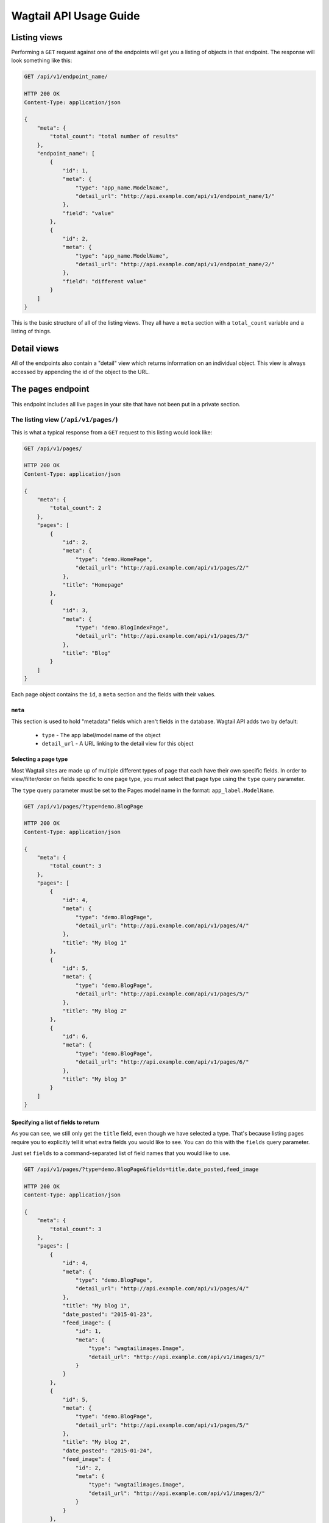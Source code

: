 Wagtail API Usage Guide
=======================

Listing views
-------------

Performing a ``GET`` request against one of the endpoints will get you a listing of objects in that endpoint. The response will look something like this:

.. code-block:: text

    GET /api/v1/endpoint_name/

    HTTP 200 OK
    Content-Type: application/json

    {
        "meta": {
            "total_count": "total number of results"
        },
        "endpoint_name": [
            {
                "id": 1,
                "meta": {
                    "type": "app_name.ModelName",
                    "detail_url": "http://api.example.com/api/v1/endpoint_name/1/"
                },
                "field": "value"
            },
            {
                "id": 2,
                "meta": {
                    "type": "app_name.ModelName",
                    "detail_url": "http://api.example.com/api/v1/endpoint_name/2/"
                },
                "field": "different value"
            }
        ]
    }


This is the basic structure of all of the listing views. They all have a ``meta`` section with a ``total_count`` variable and a listing of things.


Detail views
------------

All of the endpoints also contain a "detail" view which returns information on an individual object. This view is always accessed by appending the id of the object to the URL.


The ``pages`` endpoint
----------------------

This endpoint includes all live pages in your site that have not been put in a private section.


The listing view (``/api/v1/pages/``)
~~~~~~~~~~~~~~~~~~~~~~~~~~~~~~~~~~~~~

This is what a typical response from a ``GET`` request to this listing would look like:

.. code-block:: text

    GET /api/v1/pages/

    HTTP 200 OK
    Content-Type: application/json

    {
        "meta": {
            "total_count": 2
        },
        "pages": [
            {
                "id": 2,
                "meta": {
                    "type": "demo.HomePage",
                    "detail_url": "http://api.example.com/api/v1/pages/2/"
                },
                "title": "Homepage"
            },
            {
                "id": 3,
                "meta": {
                    "type": "demo.BlogIndexPage",
                    "detail_url": "http://api.example.com/api/v1/pages/3/"
                },
                "title": "Blog"
            }
        ]
    }


Each page object contains the ``id``, a ``meta`` section and the fields with their values.


``meta``
^^^^^^^^

This section is used to hold "metadata" fields which aren't fields in the database. Wagtail API adds two by default:

 - ``type`` - The app label/model name of the object
 - ``detail_url`` - A URL linking to the detail view for this object


Selecting a page type
^^^^^^^^^^^^^^^^^^^^^

Most Wagtail sites are made up of multiple different types of page that each have their own specific fields. In order to view/filter/order on fields specific to one page type, you must select that page type using the ``type`` query parameter.


The ``type`` query parameter must be set to the Pages model name in the format: ``app_label.ModelName``.

.. code-block:: text

    GET /api/v1/pages/?type=demo.BlogPage

    HTTP 200 OK
    Content-Type: application/json

    {
        "meta": {
            "total_count": 3
        },
        "pages": [
            {
                "id": 4,
                "meta": {
                    "type": "demo.BlogPage",
                    "detail_url": "http://api.example.com/api/v1/pages/4/"
                },
                "title": "My blog 1"
            },
            {
                "id": 5,
                "meta": {
                    "type": "demo.BlogPage",
                    "detail_url": "http://api.example.com/api/v1/pages/5/"
                },
                "title": "My blog 2"
            },
            {
                "id": 6,
                "meta": {
                    "type": "demo.BlogPage",
                    "detail_url": "http://api.example.com/api/v1/pages/6/"
                },
                "title": "My blog 3"
            }
        ]
    }


Specifying a list of fields to return
^^^^^^^^^^^^^^^^^^^^^^^^^^^^^^^^^^^^^

As you can see, we still only get the ``title`` field, even though we have selected a type. That's because listing pages require you to explicitly tell it what extra fields you would like to see. You can do this with the ``fields`` query parameter.

Just set ``fields`` to a command-separated list of field names that you would like to use.

.. code-block:: text

    GET /api/v1/pages/?type=demo.BlogPage&fields=title,date_posted,feed_image

    HTTP 200 OK
    Content-Type: application/json

    {
        "meta": {
            "total_count": 3
        },
        "pages": [
            {
                "id": 4,
                "meta": {
                    "type": "demo.BlogPage",
                    "detail_url": "http://api.example.com/api/v1/pages/4/"
                },
                "title": "My blog 1",
                "date_posted": "2015-01-23",
                "feed_image": {
                    "id": 1,
                    "meta": {
                        "type": "wagtailimages.Image",
                        "detail_url": "http://api.example.com/api/v1/images/1/"
                    }
                }
            },
            {
                "id": 5,
                "meta": {
                    "type": "demo.BlogPage",
                    "detail_url": "http://api.example.com/api/v1/pages/5/"
                },
                "title": "My blog 2",
                "date_posted": "2015-01-24",
                "feed_image": {
                    "id": 2,
                    "meta": {
                        "type": "wagtailimages.Image",
                        "detail_url": "http://api.example.com/api/v1/images/2/"
                    }
                }
            },
            {
                "id": 6,
                "meta": {
                    "type": "demo.BlogPage",
                    "detail_url": "http://api.example.com/api/v1/pages/6/"
                },
                "title": "My blog 3",
                "date_posted": "2015-01-25",
                "feed_image": {
                    "id": 3,
                    "meta": {
                        "type": "wagtailimages.Image",
                        "detail_url": "http://api.example.com/api/v1/images/3/"
                    }
                }
            }
        ]
    }


We now have enough information to make a basic blog listing with a feed image and date that the blog was posted.


Filtering on fields
^^^^^^^^^^^^^^^^^^^

Exact matches on field values can be done by using a query parameter with the same name as the field. Any pages with the field that exactly matches the value of this parameter will be returned.

.. code-block:: text

    GET /api/v1/pages/?type=demo.BlogPage&fields=title,date_posted&date_posted=2015-01-24

    HTTP 200 OK
    Content-Type: application/json

    {
        "meta": {
            "total_count": 1
        },
        "pages": [

            {
                "id": 5,
                "meta": {
                    "type": "demo.BlogPage",
                    "detail_url": "http://api.example.com/api/v1/pages/5/"
                },
                "title": "My blog 2",
                "date_posted": "2015-01-24",
            }
        ]
    }


Filtering by section of the tree
^^^^^^^^^^^^^^^^^^^^^^^^^^^^^^^^

It is also possible to filter the listing to only include pages with a particular parent or ancestor. This is useful if you have multiple blogs on your site and only want to view the contents of one of them.


**child_of**

Filters the listing to only include direct children of the specified page.

For example, to get all the pages that are direct children of page 7.

.. code-block:: text

    GET /api/v1/pages/?child_of=7

    HTTP 200 OK
    Content-Type: application/json

    {
        "meta": {
            "total_count": 1
        },
        "pages": [
            {
                "id": 4,
                "meta": {
                    "type": "demo.BlogPage",
                    "detail_url": "http://api.example.com/api/v1/pages/4/"
                },
                "title": "Other blog 1"
            }
        ]
    }


**descendant_of**

.. versionadded:: 1.1

Filters the listing to only include descendants of the specified page.

For example, to get all pages underneath the homepage:

.. code-block:: text

    GET /api/v1/pages/?descendant_of=2

    HTTP 200 OK
    Content-Type: application/json

    {
        "meta": {
            "total_count": 1
        },
        "pages": [
            {
                "id": 3,
                "meta": {
                    "type": "demo.BlogIndexPage",
                    "detail_url": "http://api.example.com/api/v1/pages/3/"
                },
                "title": "Blog"
            },
            {
                "id": 4,
                "meta": {
                    "type": "demo.BlogPage",
                    "detail_url": "http://api.example.com/api/v1/pages/4/"
                },
                "title": "My blog 1",
            },
            {
                "id": 5,
                "meta": {
                    "type": "demo.BlogPage",
                    "detail_url": "http://api.example.com/api/v1/pages/5/"
                },
                "title": "My blog 2",
            },
            {
                "id": 6,
                "meta": {
                    "type": "demo.BlogPage",
                    "detail_url": "http://api.example.com/api/v1/pages/6/"
                },
                "title": "My blog 3",
            }
        ]
    }


Ordering
^^^^^^^^

Like filtering, it is also possible to order on database fields. The endpoint accepts a query parameter called ``order`` which should be set to the field name to order by. Field names can be prefixed with a ``-`` to reverse the ordering. It is also possible to order randomly by setting this parameter to ``random``.

.. code-block:: text

    GET /api/v1/pages/?type=demo.BlogPage&fields=title,date_posted,feed_image&order=-date_posted

    HTTP 200 OK
    Content-Type: application/json

    {
        "meta": {
            "total_count": 3
        },
        "pages": [
            {
                "id": 6,
                "meta": {
                    "type": "demo.BlogPage",
                    "detail_url": "http://api.example.com/api/v1/pages/6/"
                },
                "title": "My blog 3",
                "date_posted": "2015-01-25",
                "feed_image": {
                    "id": 3,
                    "meta": {
                        "type": "wagtailimages.Image",
                        "detail_url": "http://api.example.com/api/v1/images/3/"
                    }
                }
            },
            {
                "id": 5,
                "meta": {
                    "type": "demo.BlogPage",
                    "detail_url": "http://api.example.com/api/v1/pages/5/"
                },
                "title": "My blog 2",
                "date_posted": "2015-01-24",
                "feed_image": {
                    "id": 2,
                    "meta": {
                        "type": "wagtailimages.Image",
                        "detail_url": "http://api.example.com/api/v1/images/2/"
                    }
                }
            },
            {
                "id": 4,
                "meta": {
                    "type": "demo.BlogPage",
                    "detail_url": "http://api.example.com/api/v1/pages/4/"
                },
                "title": "My blog 1",
                "date_posted": "2015-01-23",
                "feed_image": {
                    "id": 1,
                    "meta": {
                        "type": "wagtailimages.Image",
                        "detail_url": "http://api.example.com/api/v1/images/1/"
                    }
                }
            }
        ]
    }


Pagination
^^^^^^^^^^

Pagination is done using two query parameters called ``limit`` and ``offset``. ``limit`` sets the number of results to return and ``offset`` is the index of the first result to return. The default and maximum value for ``limit`` is ``20``. The maximum value can be changed using the ``WAGTAILAPI_LIMIT_MAX`` setting.

.. code-block:: text

    GET /api/v1/pages/?limit=1&offset=1

    HTTP 200 OK
    Content-Type: application/json

    {
        "meta": {
            "total_count": 2
        },
        "pages": [
            {
                "id": 3,
                "meta": {
                    "type": "demo.BlogIndexPage",
                    "detail_url": "http://api.example.com/api/v1/pages/3/"
                },
                "title": "Blog"
            }
        ]
    }


Pagination will not change the ``total_count`` value in the meta.


Searching
^^^^^^^^^

To perform a full-text search, set the ``search`` parameter to the query string you would like to search on.

.. code-block:: text

    GET /api/v1/pages/?search=Blog

    HTTP 200 OK
    Content-Type: application/json

    {
        "meta": {
            "total_count": 3
        },
        "pages": [
            {
                "id": 3,
                "meta": {
                    "type": "demo.BlogIndexPage",
                    "detail_url": "http://api.example.com/api/v1/pages/3/"
                },
                "title": "Blog"
            },
            {
                "id": 4,
                "meta": {
                    "type": "demo.BlogPage",
                    "detail_url": "http://api.example.com/api/v1/pages/4/"
                },
                "title": "My blog 1",
            },
            {
                "id": 5,
                "meta": {
                    "type": "demo.BlogPage",
                    "detail_url": "http://api.example.com/api/v1/pages/5/"
                },
                "title": "My blog 2",
            },
            {
                "id": 6,
                "meta": {
                    "type": "demo.BlogPage",
                    "detail_url": "http://api.example.com/api/v1/pages/6/"
                },
                "title": "My blog 3",
            }
        ]
    }


The results are ordered by relevance. It is not possible to use the ``order`` parameter with a search query.

If your Wagtail site is using Elasticsearch, you do not need to select a type to access specific fields. This will search anything that's defined in the models' ``search_fields``.


The detail view (``/api/v1/pages/{id}/``)
~~~~~~~~~~~~~~~~~~~~~~~~~~~~~~~~~~~~~~~~~

This view gives you access to all of the details for a particular page.

.. code-block:: text

    GET /api/v1/pages/6/

    HTTP 200 OK
    Content-Type: application/json

    {
        "id": 6,
        "meta": {
            "type": "demo.BlogPage",
            "detail_url": "http://api.example.com/api/v1/pages/6/"
        },
        "parent": {
            "id": 3,
            "meta": {
                "type": "demo.BlogIndexPage",
                "detail_url": "http://api.example.com/api/v1/pages/3/"
            }
        },
        "title": "My blog 3",
        "date_posted": "2015-01-25",
        "feed_image": {
            "id": 3,
            "meta": {
                "type": "wagtailimages.Image",
                "detail_url": "http://api.example.com/api/v1/images/3/"
            }
        },
        "related_links": [
            {
                "title": "Other blog page",
                "page": {
                    "id": 5,
                    "meta": {
                        "type": "demo.BlogPage",
                        "detail_url": "http://api.example.com/api/v1/pages/5/"
                    }
                }
            }
        ]
    }


The format is the same as that which is returned inside the listing view, with two additions:
 - All of the available fields are added to the detail page by default
 - A ``parent`` field has been included that contains information about the parent page


The ``images`` endpoint
-----------------------

This endpoint gives access to all uploaded images. This will use the custom image model if one was specified. Otherwise, it falls back to ``wagtailimages.Image``.


The listing view (``/api/v1/images/``)
~~~~~~~~~~~~~~~~~~~~~~~~~~~~~~~~~~~~~~

This is what a typical response from a ``GET`` request to this listing would look like:

.. code-block:: text

    GET /api/v1/images/

    HTTP 200 OK
    Content-Type: application/json

    {
        "meta": {
            "total_count": 3
        },
        "images": [
            {
                "id": 4,
                "meta": {
                    "type": "wagtailimages.Image",
                    "detail_url": "http://api.example.com/api/v1/images/4/"
                },
                "title": "Wagtail by Mark Harkin"
            },
            {
                "id": 5,
                "meta": {
                    "type": "wagtailimages.Image",
                    "detail_url": "http://api.example.com/api/v1/images/5/"
                },
                "title": "James Joyce"
            },
            {
                "id": 6,
                "meta": {
                    "type": "wagtailimages.Image",
                    "detail_url": "http://api.example.com/api/v1/images/6/"
                },
                "title": "David Mitchell"
            }
        ]
    }


Each image object contains the ``id`` and ``title`` of the image.


Getting ``width``, ``height`` and other fields
^^^^^^^^^^^^^^^^^^^^^^^^^^^^^^^^^^^^^^^^^^^^^^

Like the pages endpoint, the images endpoint supports the ``fields`` query parameter.

By default, this will allow you to add the ``width`` and ``height`` fields to your results. If your Wagtail site uses a custom image model, it is possible to have more.

.. code-block:: text

    GET /api/v1/images/?fields=title,width,height

    HTTP 200 OK
    Content-Type: application/json

    {
        "meta": {
            "total_count": 3
        },
        "images": [
            {
                "id": 4,
                "meta": {
                    "type": "wagtailimages.Image",
                    "detail_url": "http://api.example.com/api/v1/images/4/"
                },
                "title": "Wagtail by Mark Harkin",
                "width": 640,
                "height": 427
            },
            {
                "id": 5,
                "meta": {
                    "type": "wagtailimages.Image",
                    "detail_url": "http://api.example.com/api/v1/images/5/"
                },
                "title": "James Joyce",
                "width": 500,
                "height": 392
            },
            {
                "id": 6,
                "meta": {
                    "type": "wagtailimages.Image",
                    "detail_url": "http://api.example.com/api/v1/images/6/"
                },
                "title": "David Mitchell",
                "width": 360,
                "height": 282
            }
        ]
    }


Filtering on fields
^^^^^^^^^^^^^^^^^^^

Exact matches on field values can be done by using a query parameter with the same name as the field. Any images with the field that exactly matches the value of this parameter will be returned.

.. code-block:: text

    GET /api/v1/pages/?title=James Joyce

    HTTP 200 OK
    Content-Type: application/json

    {
        "meta": {
            "total_count": 3
        },
        "images": [
            {
                "id": 5,
                "meta": {
                    "type": "wagtailimages.Image",
                    "detail_url": "http://api.example.com/api/v1/images/5/"
                },
                "title": "James Joyce"
            }
        ]
    }


Ordering
^^^^^^^^

The images endpoint also accepts the ``order`` parameter which should be set to a field name to order by. Field names can be prefixed with a ``-`` to reverse the ordering. It is also possible to order randomly by setting this parameter to ``random``.

.. code-block:: text

    GET /api/v1/images/?fields=title,width&order=width

    HTTP 200 OK
    Content-Type: application/json

    {
        "meta": {
            "total_count": 3
        },
        "images": [
            {
                "id": 6,
                "meta": {
                    "type": "wagtailimages.Image",
                    "detail_url": "http://api.example.com/api/v1/images/6/"
                },
                "title": "David Mitchell",
                "width": 360
            },
            {
                "id": 5,
                "meta": {
                    "type": "wagtailimages.Image",
                    "detail_url": "http://api.example.com/api/v1/images/5/"
                },
                "title": "James Joyce",
                "width": 500
            },
            {
                "id": 4,
                "meta": {
                    "type": "wagtailimages.Image",
                    "detail_url": "http://api.example.com/api/v1/images/4/"
                },
                "title": "Wagtail by Mark Harkin",
                "width": 640
            }
        ]
    }


Pagination
^^^^^^^^^^

Pagination is done using two query parameters called ``limit`` and ``offset``. ``limit`` sets the number of results to return and ``offset`` is the index of the first result to return. The default and maximum value for ``limit`` is ``20``. The maximum value can be changed using the ``WAGTAILAPI_LIMIT_MAX`` setting.

.. code-block:: text

    GET /api/v1/images/?limit=1&offset=1

    HTTP 200 OK
    Content-Type: application/json

    {
        "meta": {
            "total_count": 3
        },
        "images": [
            {
                "id": 5,
                "meta": {
                    "type": "wagtailimages.Image",
                    "detail_url": "http://api.example.com/api/v1/images/5/"
                },
                "title": "James Joyce",
                "width": 500,
                "height": 392
            }
        ]
    }


Pagination will not change the ``total_count`` value in the meta.


Searching
^^^^^^^^^

To perform a full-text search, set the ``search`` parameter to the query string you would like to search on.

.. code-block:: text

    GET /api/v1/images/?search=James

    HTTP 200 OK
    Content-Type: application/json

    {
        "meta": {
            "total_count": 1
        },
        "pages": [
            {
                "id": 5,
                "meta": {
                    "type": "wagtailimages.Image",
                    "detail_url": "http://api.example.com/api/v1/images/5/"
                },
                "title": "James Joyce",
                "width": 500,
                "height": 392
            }
        ]
    }


Like the pages endpoint, the results are ordered by relevance and it is not possible to use the ``order`` parameter with a search query.



The detail view (``/api/v1/images/{id}/``)
~~~~~~~~~~~~~~~~~~~~~~~~~~~~~~~~~~~~~~~~~~

This view gives you access to all of the details for a particular image.

.. code-block:: text

    GET /api/v1/images/5/

    HTTP 200 OK
    Content-Type: application/json

    {
        "id": 5,
        "meta": {
            "type": "wagtailimages.Image",
            "detail_url": "http://api.example.com/api/v1/images/5/"
        },
        "title": "James Joyce",
        "width": 500,
        "height": 392
    }


The ``documents`` endpoint
--------------------------

This endpoint gives access to all uploaded documents.


The listing view (``/api/v1/documents/``)
~~~~~~~~~~~~~~~~~~~~~~~~~~~~~~~~~~~~~~~~~

The documents listing supports the same features as the images listing (documented above) but works with Documents instead.


The detail view (``/api/v1/documents/{id}/``)
~~~~~~~~~~~~~~~~~~~~~~~~~~~~~~~~~~~~~~~~~~~~~

This view gives you access to all of the details for a particular document.

.. code-block:: text

    GET /api/v1/documents/1/

    HTTP 200 OK
    Content-Type: application/json

    {
        "id": 1,
        "meta": {
            "type": "wagtaildocs.Document",
            "detail_url": "http://api.example.com/api/v1/documents/1/",
            "download_url": "http://api.example.com/documents/1/usage.md"
        },
        "title": "Wagtail API usage"
    }
